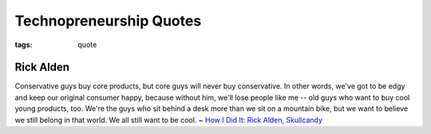 Technopreneurship Quotes
========================

:tags: quote

Rick Alden
----------

Conservative guys buy core products, but core guys will never buy conservative. 
In other words, we've got to be edgy and keep our original consumer happy, 
because without him, we'll lose people like me -- old guys who want to buy 
cool young products, too. We're the guys who sit behind a desk more than we sit 
on a mountain bike, but we want to believe we still belong in that world. 
We all still want to be cool. ~ `How I Did It: Rick Alden, Skullcandy <http://www.inc.com/magazine/20080901/how-i-did-it-rick-alden-skullcandy.html>`_

